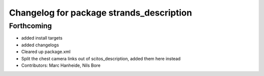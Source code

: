 ^^^^^^^^^^^^^^^^^^^^^^^^^^^^^^^^^^^^^^^^^
Changelog for package strands_description
^^^^^^^^^^^^^^^^^^^^^^^^^^^^^^^^^^^^^^^^^

Forthcoming
-----------
* added install targets
* added changelogs
* Cleared up package.xml
* Split the chest camera links out of scitos_description, added them here instead
* Contributors: Marc Hanheide, Nils Bore
